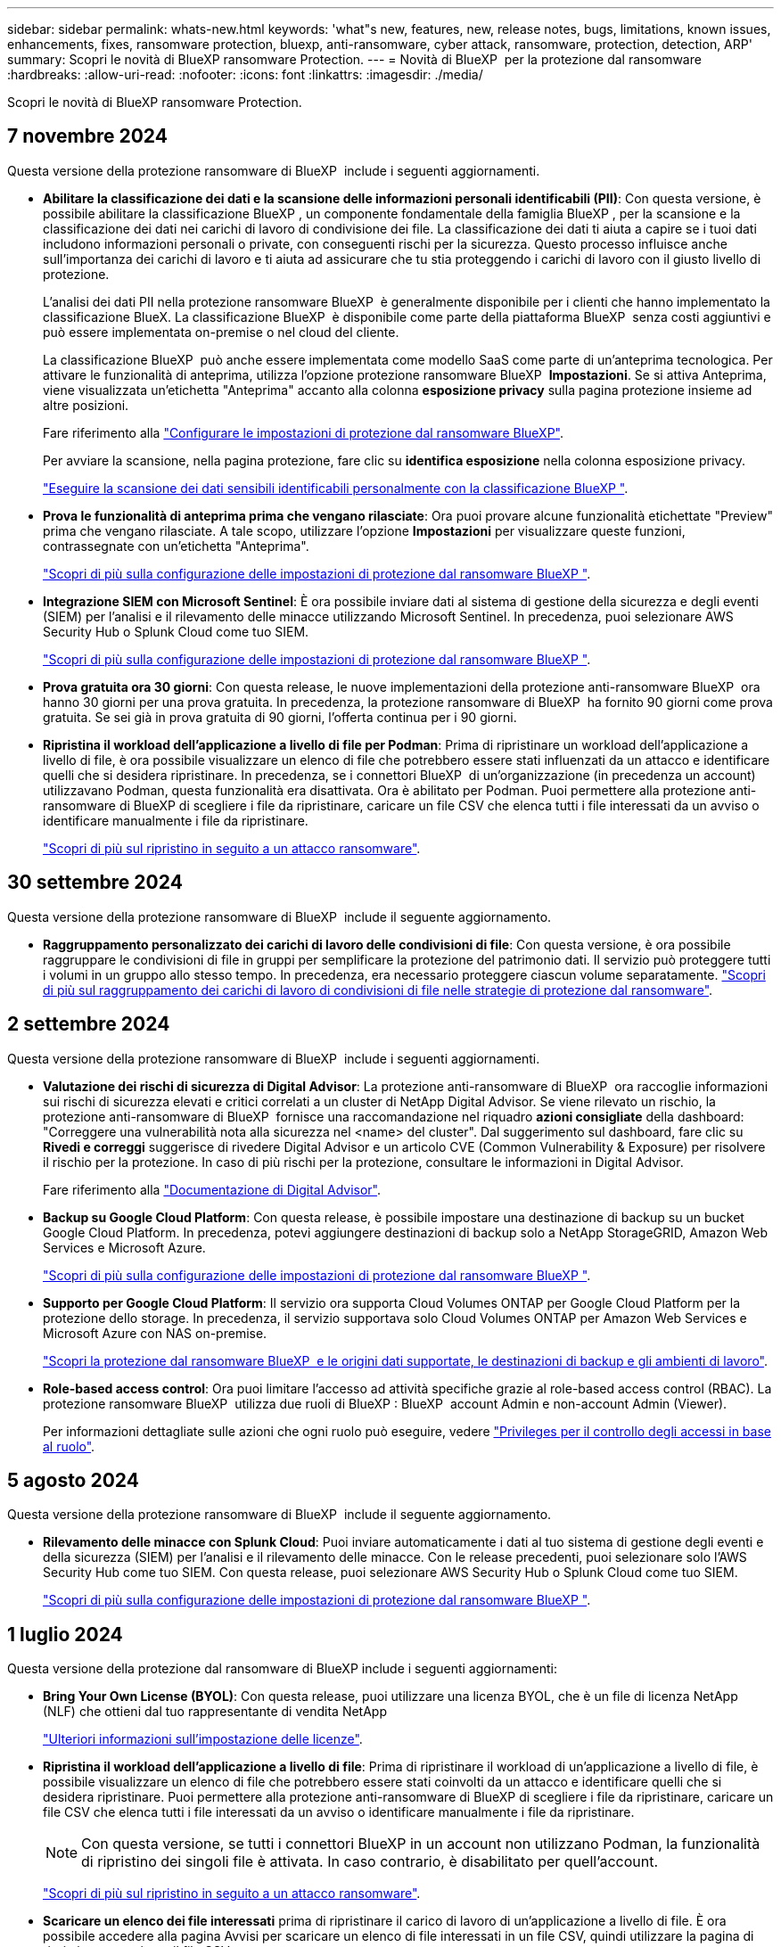 ---
sidebar: sidebar 
permalink: whats-new.html 
keywords: 'what"s new, features, new, release notes, bugs, limitations, known issues, enhancements, fixes, ransomware protection, bluexp, anti-ransomware, cyber attack, ransomware, protection, detection, ARP' 
summary: Scopri le novità di BlueXP ransomware Protection. 
---
= Novità di BlueXP  per la protezione dal ransomware
:hardbreaks:
:allow-uri-read: 
:nofooter: 
:icons: font
:linkattrs: 
:imagesdir: ./media/


[role="lead"]
Scopri le novità di BlueXP ransomware Protection.



== 7 novembre 2024

Questa versione della protezione ransomware di BlueXP  include i seguenti aggiornamenti.

* *Abilitare la classificazione dei dati e la scansione delle informazioni personali identificabili (PII)*: Con questa versione, è possibile abilitare la classificazione BlueXP , un componente fondamentale della famiglia BlueXP , per la scansione e la classificazione dei dati nei carichi di lavoro di condivisione dei file. La classificazione dei dati ti aiuta a capire se i tuoi dati includono informazioni personali o private, con conseguenti rischi per la sicurezza. Questo processo influisce anche sull'importanza dei carichi di lavoro e ti aiuta ad assicurare che tu stia proteggendo i carichi di lavoro con il giusto livello di protezione.
+
L'analisi dei dati PII nella protezione ransomware BlueXP  è generalmente disponibile per i clienti che hanno implementato la classificazione BlueX. La classificazione BlueXP  è disponibile come parte della piattaforma BlueXP  senza costi aggiuntivi e può essere implementata on-premise o nel cloud del cliente.

+
La classificazione BlueXP  può anche essere implementata come modello SaaS come parte di un'anteprima tecnologica. Per attivare le funzionalità di anteprima, utilizza l'opzione protezione ransomware BlueXP  *Impostazioni*. Se si attiva Anteprima, viene visualizzata un'etichetta "Anteprima" accanto alla colonna *esposizione privacy* sulla pagina protezione insieme ad altre posizioni.

+
Fare riferimento alla https://docs.netapp.com/us-en/bluexp-ransomware-protection/rp-use-settings.html["Configurare le impostazioni di protezione dal ransomware BlueXP"].

+
Per avviare la scansione, nella pagina protezione, fare clic su *identifica esposizione* nella colonna esposizione privacy.

+
https://docs.netapp.com/us-en/bluexp-ransomware-protection/rp-use-protect-classify.html["Eseguire la scansione dei dati sensibili identificabili personalmente con la classificazione BlueXP "].

* *Prova le funzionalità di anteprima prima che vengano rilasciate*: Ora puoi provare alcune funzionalità etichettate "Preview" prima che vengano rilasciate. A tale scopo, utilizzare l'opzione *Impostazioni* per visualizzare queste funzioni, contrassegnate con un'etichetta "Anteprima".
+
https://docs.netapp.com/us-en/bluexp-ransomware-protection/rp-use-settings.html["Scopri di più sulla configurazione delle impostazioni di protezione dal ransomware BlueXP "].

* *Integrazione SIEM con Microsoft Sentinel*: È ora possibile inviare dati al sistema di gestione della sicurezza e degli eventi (SIEM) per l'analisi e il rilevamento delle minacce utilizzando Microsoft Sentinel. In precedenza, puoi selezionare AWS Security Hub o Splunk Cloud come tuo SIEM.
+
https://docs.netapp.com/us-en/bluexp-ransomware-protection/rp-use-settings.html["Scopri di più sulla configurazione delle impostazioni di protezione dal ransomware BlueXP "].



* *Prova gratuita ora 30 giorni*: Con questa release, le nuove implementazioni della protezione anti-ransomware BlueXP  ora hanno 30 giorni per una prova gratuita. In precedenza, la protezione ransomware di BlueXP  ha fornito 90 giorni come prova gratuita. Se sei già in prova gratuita di 90 giorni, l'offerta continua per i 90 giorni.
* *Ripristina il workload dell'applicazione a livello di file per Podman*: Prima di ripristinare un workload dell'applicazione a livello di file, è ora possibile visualizzare un elenco di file che potrebbero essere stati influenzati da un attacco e identificare quelli che si desidera ripristinare. In precedenza, se i connettori BlueXP  di un'organizzazione (in precedenza un account) utilizzavano Podman, questa funzionalità era disattivata. Ora è abilitato per Podman. Puoi permettere alla protezione anti-ransomware di BlueXP di scegliere i file da ripristinare, caricare un file CSV che elenca tutti i file interessati da un avviso o identificare manualmente i file da ripristinare.
+
https://docs.netapp.com/us-en/bluexp-ransomware-protection/rp-use-recover.html["Scopri di più sul ripristino in seguito a un attacco ransomware"].





== 30 settembre 2024

Questa versione della protezione ransomware di BlueXP  include il seguente aggiornamento.

* *Raggruppamento personalizzato dei carichi di lavoro delle condivisioni di file*: Con questa versione, è ora possibile raggruppare le condivisioni di file in gruppi per semplificare la protezione del patrimonio dati. Il servizio può proteggere tutti i volumi in un gruppo allo stesso tempo. In precedenza, era necessario proteggere ciascun volume separatamente. https://docs.netapp.com/us-en/bluexp-ransomware-protection/rp-use-protect.html["Scopri di più sul raggruppamento dei carichi di lavoro di condivisioni di file nelle strategie di protezione dal ransomware"].




== 2 settembre 2024

Questa versione della protezione ransomware di BlueXP  include i seguenti aggiornamenti.

* *Valutazione dei rischi di sicurezza di Digital Advisor*: La protezione anti-ransomware di BlueXP  ora raccoglie informazioni sui rischi di sicurezza elevati e critici correlati a un cluster di NetApp Digital Advisor. Se viene rilevato un rischio, la protezione anti-ransomware di BlueXP  fornisce una raccomandazione nel riquadro *azioni consigliate* della dashboard: "Correggere una vulnerabilità nota alla sicurezza nel <name> del cluster". Dal suggerimento sul dashboard, fare clic su *Rivedi e correggi* suggerisce di rivedere Digital Advisor e un articolo CVE (Common Vulnerability & Exposure) per risolvere il rischio per la protezione. In caso di più rischi per la protezione, consultare le informazioni in Digital Advisor.
+
Fare riferimento alla https://docs.netapp.com/us-en/active-iq/index.html["Documentazione di Digital Advisor"^].

* *Backup su Google Cloud Platform*: Con questa release, è possibile impostare una destinazione di backup su un bucket Google Cloud Platform. In precedenza, potevi aggiungere destinazioni di backup solo a NetApp StorageGRID, Amazon Web Services e Microsoft Azure.
+
https://docs.netapp.com/us-en/bluexp-ransomware-protection/rp-use-settings.html["Scopri di più sulla configurazione delle impostazioni di protezione dal ransomware BlueXP "].

* *Supporto per Google Cloud Platform*: Il servizio ora supporta Cloud Volumes ONTAP per Google Cloud Platform per la protezione dello storage. In precedenza, il servizio supportava solo Cloud Volumes ONTAP per Amazon Web Services e Microsoft Azure con NAS on-premise.
+
https://docs.netapp.com/us-en/bluexp-ransomware-protection/concept-ransomware-protection.html["Scopri la protezione dal ransomware BlueXP  e le origini dati supportate, le destinazioni di backup e gli ambienti di lavoro"].

* *Role-based access control*: Ora puoi limitare l'accesso ad attività specifiche grazie al role-based access control (RBAC). La protezione ransomware BlueXP  utilizza due ruoli di BlueXP : BlueXP  account Admin e non-account Admin (Viewer).
+
Per informazioni dettagliate sulle azioni che ogni ruolo può eseguire, vedere https://docs.netapp.com/us-en/bluexp-ransomware-protection/rp-reference-roles.html["Privileges per il controllo degli accessi in base al ruolo"].





== 5 agosto 2024

Questa versione della protezione ransomware di BlueXP  include il seguente aggiornamento.

* *Rilevamento delle minacce con Splunk Cloud*: Puoi inviare automaticamente i dati al tuo sistema di gestione degli eventi e della sicurezza (SIEM) per l'analisi e il rilevamento delle minacce. Con le release precedenti, puoi selezionare solo l'AWS Security Hub come tuo SIEM. Con questa release, puoi selezionare AWS Security Hub o Splunk Cloud come tuo SIEM.
+
https://docs.netapp.com/us-en/bluexp-ransomware-protection/rp-use-settings.html["Scopri di più sulla configurazione delle impostazioni di protezione dal ransomware BlueXP "].





== 1 luglio 2024

Questa versione della protezione dal ransomware di BlueXP include i seguenti aggiornamenti:

* *Bring Your Own License (BYOL)*: Con questa release, puoi utilizzare una licenza BYOL, che è un file di licenza NetApp (NLF) che ottieni dal tuo rappresentante di vendita NetApp
+
https://docs.netapp.com/us-en/bluexp-ransomware-protection/rp-start-licenses.html["Ulteriori informazioni sull'impostazione delle licenze"].

* *Ripristina il workload dell'applicazione a livello di file*: Prima di ripristinare il workload di un'applicazione a livello di file, è possibile visualizzare un elenco di file che potrebbero essere stati coinvolti da un attacco e identificare quelli che si desidera ripristinare. Puoi permettere alla protezione anti-ransomware di BlueXP di scegliere i file da ripristinare, caricare un file CSV che elenca tutti i file interessati da un avviso o identificare manualmente i file da ripristinare.
+

NOTE: Con questa versione, se tutti i connettori BlueXP in un account non utilizzano Podman, la funzionalità di ripristino dei singoli file è attivata. In caso contrario, è disabilitato per quell'account.

+
https://docs.netapp.com/us-en/bluexp-ransomware-protection/rp-use-recover.html["Scopri di più sul ripristino in seguito a un attacco ransomware"].

* *Scaricare un elenco dei file interessati* prima di ripristinare il carico di lavoro di un'applicazione a livello di file. È ora possibile accedere alla pagina Avvisi per scaricare un elenco di file interessati in un file CSV, quindi utilizzare la pagina di ripristino per caricare il file CSV.
+
https://docs.netapp.com/us-en/bluexp-ransomware-protection/rp-use-recover.html["Ulteriori informazioni sul download dei file interessati prima di ripristinare un'applicazione"].

* *Elimina piano di protezione*: Con questa release, ora puoi eliminare una strategia di protezione dal ransomware.
+
https://docs.netapp.com/us-en/bluexp-ransomware-protection/rp-use-protect.html["Scopri di più su protezione dei carichi di lavoro e gestione delle strategie di protezione dal ransomware"].





== 10 giugno 2024

Questa versione della protezione dal ransomware di BlueXP include i seguenti aggiornamenti:

* *Blocco delle copie Snapshot sullo storage primario*: Abilita questa opzione per bloccare le copie Snapshot sullo storage primario in modo che non possano essere modificate o eliminate per un certo periodo di tempo anche in caso di attacco ransomware che gestisca la destinazione storage di backup.
+
https://docs.netapp.com/us-en/bluexp-ransomware-protection/rp-use-protect.html["Scopri di più sulla protezione dei carichi di lavoro e sull'abilitazione del blocco del backup in una strategia di protezione dal ransomware"].

* *Questa versione supporta Cloud Volumes ONTAP per Microsoft Azure* come ambiente di lavoro oltre a Cloud Volumes ONTAP per AWS e ONTAP NAS on-premise.
+
https://docs.netapp.com/us-en/bluexp-cloud-volumes-ontap/task-getting-started-azure.html["Avvio rapido di Cloud Volumes ONTAP in Azure"^]

+
https://docs.netapp.com/us-en/bluexp-ransomware-protection/concept-ransomware-protection.html["Scopri di più sulla protezione ransomware di BlueXP"].

* *Microsoft Azure aggiunto come destinazione di backup*. Ora puoi aggiungere Microsoft Azure come destinazione di backup insieme ad AWS e NetApp StorageGRID.
+
https://docs.netapp.com/us-en/bluexp-ransomware-protection/rp-use-settings.html["Ulteriori informazioni su come configurare le impostazioni di protezione"].





== 14 maggio 2024

Questa release è la release di disponibilità generale della protezione dal ransomware di BlueXP. Include i seguenti aggiornamenti:

* *Aggiornamenti sulle licenze*: Puoi iscriverti a una prova gratuita di 90 giorni. A breve sarai in grado di acquistare un abbonamento pay-as-you-go con Amazon Web Services Marketplace o Bring Your Own NetApp License.
+
https://docs.netapp.com/us-en/bluexp-ransomware-protection/rp-start-licenses.html["Ulteriori informazioni sull'impostazione delle licenze"].

* *Protocollo CIFS*: Il servizio ora supporta ONTAP e Cloud Volumes ONTAP on-premise negli ambienti di lavoro AWS utilizzando protocolli NFS e CIFS. La release precedente supportava solo il protocollo NFS.
* *Dettagli del carico di lavoro*: Questa versione fornisce maggiori dettagli sulle informazioni sul carico di lavoro dalle pagine protezione e altre pagine per una migliore valutazione della protezione del carico di lavoro. Dai dettagli del carico di lavoro, è possibile esaminare il criterio attualmente assegnato e le destinazioni di backup configurate.
+
https://docs.netapp.com/us-en/bluexp-ransomware-protection/rp-use-protect.html["Ulteriori informazioni sulla visualizzazione dei dettagli sul carico di lavoro sono disponibili nelle pagine protezione"].

* *Protezione e ripristino coerenti con le applicazioni e con le VM*: È ora possibile eseguire una protezione coerente con le applicazioni con il software NetApp SnapCenter e una protezione coerente con le VM con il plug-in SnapCenter per VMware vSphere, ottenendo uno stato di inattività e coerente per evitare potenziali perdite di dati in un secondo momento se è necessario il ripristino. Se è necessario il ripristino, è possibile ripristinare l'applicazione o la VM in uno qualsiasi degli stati disponibili in precedenza.
+
https://docs.netapp.com/us-en/bluexp-ransomware-protection/rp-use-protect.html["Scopri di più sulla protezione dei carichi di lavoro"].

* *Strategie di protezione dal ransomware*: Se le policy di backup o snapshot non esistono sul workload, puoi creare una strategia di protezione dal ransomware, che può includere le seguenti policy create in questo servizio:
+
** Policy di Snapshot
** Policy di backup
** Policy di rilevamento
+
https://docs.netapp.com/us-en/bluexp-ransomware-protection/rp-use-protect.html["Scopri di più sulla protezione dei carichi di lavoro"].



* *L'attivazione del rilevamento delle minacce* è ora disponibile utilizzando un sistema SIEM (Security and Event Management) di terze parti. Il dashboard ora mostra una nuova raccomandazione per "attivare il rilevamento delle minacce" che può essere configurata nella pagina Impostazioni.
+
https://docs.netapp.com/us-en/bluexp-ransomware-protection/rp-use-settings.html["Ulteriori informazioni sulla configurazione delle opzioni di impostazione"].

* *Eliminare gli avvisi falsi positivi*: Dalla scheda Avvisi, è ora possibile eliminare i falsi positivi o decidere di recuperare immediatamente i dati.
+
https://docs.netapp.com/us-en/bluexp-ransomware-protection/rp-use-alert.html["Scopri di più su come rispondere a un avviso ransomware"].

* *Nuovi stati di rilevamento* vengono visualizzati nella pagina protezione, che mostra lo stato del rilevamento ransomware applicato al carico di lavoro.
+
https://docs.netapp.com/us-en/bluexp-ransomware-protection/rp-use-protect.html["Scopri di più sulla protezione dei carichi di lavoro e sulla visualizzazione degli stati di protezione"].

* *Scaricare i file CSV* dalle pagine protezione, Avvisi e Ripristino.
+
https://docs.netapp.com/us-en/bluexp-ransomware-protection/rp-use-reports.html["Ulteriori informazioni sul download di file CSV dal dashboard e da altre pagine"].

* Il collegamento *Visualizza documentazione* è ora incluso nell'interfaccia utente. È possibile accedere a questa documentazione dal pannello verticale *azioni* image:button-actions-vertical.png["Opzione azioni verticali"] opzione. Seleziona *Novità* per visualizzare i dettagli nelle Note sulla versione o *documentazione* per visualizzare la home page della documentazione relativa alla protezione dal ransomware di BlueXP.
* *Backup e recovery di BlueXP*: Il servizio di backup e recovery di BlueXP non deve più essere già abilitato nell'ambiente di lavoro. Vedere link:rp-start-prerequisites.html["prerequisiti"]. Il servizio di protezione dal ransomware di BlueXP aiuta a configurare una destinazione di backup tramite l'opzione Settings. Vedere link:rp-use-settings.html["Configurare le impostazioni"].
* *Opzione Impostazioni*: Ora puoi configurare le destinazioni di backup nelle impostazioni di protezione dal ransomware di BlueXP.
+
https://docs.netapp.com/us-en/bluexp-ransomware-protection/rp-use-settings.html["Ulteriori informazioni sulla configurazione delle opzioni di impostazione"].





== 5 marzo 2024

Questa release di anteprima della protezione dal ransomware di BlueXP include i seguenti aggiornamenti:

* *Gestione dei criteri di protezione*: Oltre a utilizzare criteri predefiniti, è ora possibile creare criteri. https://docs.netapp.com/us-en/bluexp-ransomware-protection/rp-use-protect.html["Ulteriori informazioni sulla gestione dei criteri"].
* *Immutabilità nello storage secondario (DataLock)*: È ora possibile rendere immutabile il backup nello storage secondario utilizzando la tecnologia NetApp DataLock nell'archivio oggetti. https://docs.netapp.com/us-en/bluexp-ransomware-protection/rp-use-protect.html["Ulteriori informazioni sulla creazione di criteri di protezione"].
* *Backup automatico su NetApp StorageGRID*: Oltre a utilizzare AWS, è ora possibile scegliere StorageGRID come destinazione di backup. https://docs.netapp.com/us-en/bluexp-ransomware-protection/rp-use-settings.html["Ulteriori informazioni sulla configurazione delle destinazioni di backup"].
* *Caratteristiche aggiuntive per esaminare i potenziali attacchi*: Ora puoi visualizzare ulteriori dettagli forensi per analizzare il potenziale attacco rilevato. https://docs.netapp.com/us-en/bluexp-ransomware-protection/rp-use-alert.html["Scopri di più sulla risposta a un avviso ransomware rilevato"].
* *Processo di ripristino*. Il processo di ripristino è stato migliorato. Ora è possibile ripristinare volume per volume o tutti i volumi per un carico di lavoro. https://docs.netapp.com/us-en/bluexp-ransomware-protection/rp-use-recover.html["Scopri di più sul ripristino in seguito a un attacco ransomware (dopo la neutralizzazione degli incidenti)"].


https://docs.netapp.com/us-en/bluexp-ransomware-protection/concept-ransomware-protection.html["Scopri di più sulla protezione ransomware di BlueXP"].



== 6 ottobre 2023

Il servizio di protezione dal ransomware BlueXP è una soluzione SaaS per la protezione dei dati, il rilevamento di potenziali attacchi e il recovery dei dati da un attacco ransomware.

Per la versione di anteprima, il servizio protegge i carichi di lavoro basati sull'applicazione dei datastore Oracle, MySQL, VM e file share nello storage NAS on-premise, oltre che in Cloud Volumes ONTAP su AWS (utilizzando il protocollo NFS) nelle singole organizzazioni BlueXP  ed esegue il backup dei dati nel cloud storage Amazon Web Services.

Il servizio di protezione dal ransomware di BlueXP offre un utilizzo completo di diverse tecnologie NetApp per permettere all'amministratore della sicurezza dei dati o al Security Operations Engineer di raggiungere i seguenti obiettivi:

* Visualizza rapidamente la protezione dal ransomware su tutti i tuoi workload.
* Ottieni informazioni dettagliate sulle raccomandazioni relative alla protezione dal ransomware
* Migliora il livello di protezione in base alle raccomandazioni di protezione dal ransomware BlueXP.
* Assegna policy di protezione dal ransomware per proteggere i tuoi carichi di lavoro principali e i dati ad alto rischio dagli attacchi ransomware.
* Monitora la salute dei carichi di lavoro contro gli attacchi ransomware che cercano anomalie nei dati.
* Valutare rapidamente l'impatto degli incidenti ransomware sul carico di lavoro.
* Esegui il ripristino in maniera intelligente dai ransomware eseguendo il ripristino dei dati e garantendo che non si verifichi una nuova infezione da tali dati.


https://docs.netapp.com/us-en/bluexp-ransomware-protection/concept-ransomware-protection.html["Scopri di più sulla protezione ransomware di BlueXP"].
